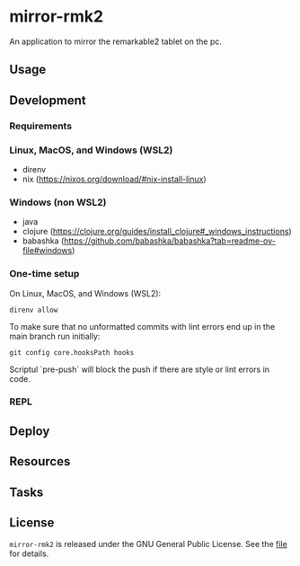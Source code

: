 * mirror-rmk2


An application to mirror the remarkable2 tablet on the pc.

** Usage

** Development
*** Requirements

*** Linux, MacOS, and Windows (WSL2)

- direnv
- nix (https://nixos.org/download/#nix-install-linux)

*** Windows (non WSL2)

- java
- clojure (https://clojure.org/guides/install_clojure#_windows_instructions)
- babashka (https://github.com/babashka/babashka?tab=readme-ov-file#windows)


*** One-time setup

On Linux, MacOS, and Windows (WSL2):
#+begin_src shell
direnv allow
#+end_src

To make sure that no unformatted commits with lint errors end up in the
main branch run initially:
#+begin_src shell
git config core.hooksPath hooks
#+end_src

Scriptul `pre-push` will block the push if there are style or lint
errors in code.


*** REPL

** Deploy


** Resources


** Tasks


** License

=mirror-rmk2= is released under the GNU General Public License. See the [[file:LICENSE][file]] for details.
